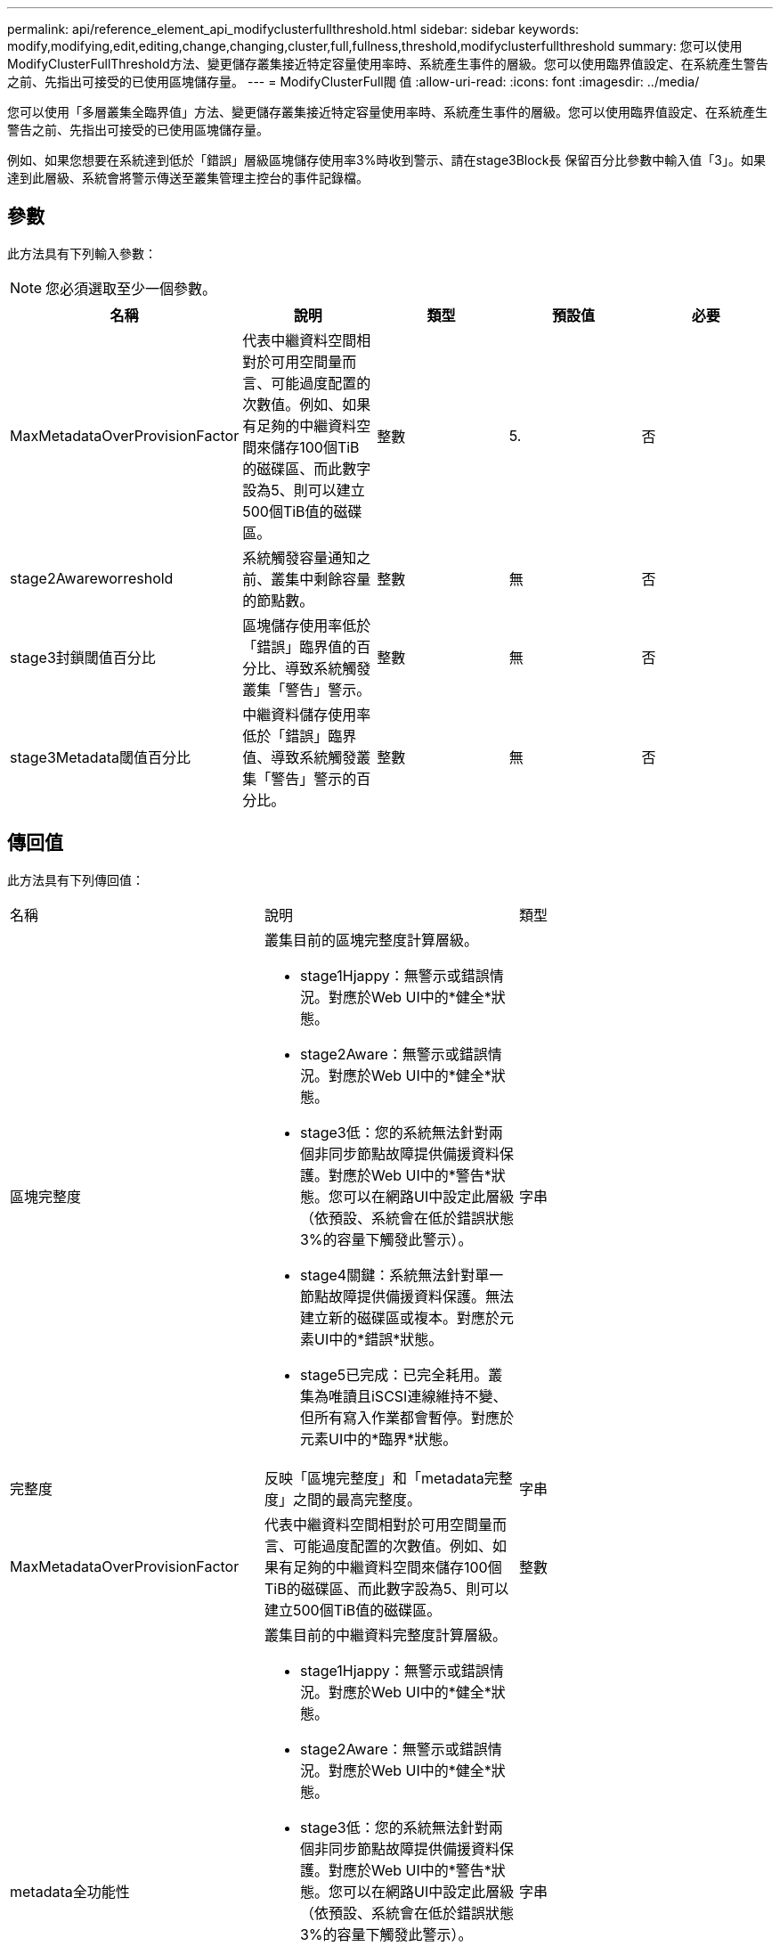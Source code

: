 ---
permalink: api/reference_element_api_modifyclusterfullthreshold.html 
sidebar: sidebar 
keywords: modify,modifying,edit,editing,change,changing,cluster,full,fullness,threshold,modifyclusterfullthreshold 
summary: 您可以使用ModifyClusterFullThreshold方法、變更儲存叢集接近特定容量使用率時、系統產生事件的層級。您可以使用臨界值設定、在系統產生警告之前、先指出可接受的已使用區塊儲存量。 
---
= ModifyClusterFull閥 值
:allow-uri-read: 
:icons: font
:imagesdir: ../media/


[role="lead"]
您可以使用「多層叢集全臨界值」方法、變更儲存叢集接近特定容量使用率時、系統產生事件的層級。您可以使用臨界值設定、在系統產生警告之前、先指出可接受的已使用區塊儲存量。

例如、如果您想要在系統達到低於「錯誤」層級區塊儲存使用率3%時收到警示、請在stage3Block長 保留百分比參數中輸入值「3」。如果達到此層級、系統會將警示傳送至叢集管理主控台的事件記錄檔。



== 參數

此方法具有下列輸入參數：


NOTE: 您必須選取至少一個參數。

|===
| 名稱 | 說明 | 類型 | 預設值 | 必要 


 a| 
MaxMetadataOverProvisionFactor
 a| 
代表中繼資料空間相對於可用空間量而言、可能過度配置的次數值。例如、如果有足夠的中繼資料空間來儲存100個TiB的磁碟區、而此數字設為5、則可以建立500個TiB值的磁碟區。
 a| 
整數
 a| 
5.
 a| 
否



 a| 
stage2Awareworreshold
 a| 
系統觸發容量通知之前、叢集中剩餘容量的節點數。
 a| 
整數
 a| 
無
 a| 
否



 a| 
stage3封鎖閾值百分比
 a| 
區塊儲存使用率低於「錯誤」臨界值的百分比、導致系統觸發叢集「警告」警示。
 a| 
整數
 a| 
無
 a| 
否



 a| 
stage3Metadata閾值百分比
 a| 
中繼資料儲存使用率低於「錯誤」臨界值、導致系統觸發叢集「警告」警示的百分比。
 a| 
整數
 a| 
無
 a| 
否

|===


== 傳回值

此方法具有下列傳回值：

|===


| 名稱 | 說明 | 類型 


 a| 
區塊完整度
 a| 
叢集目前的區塊完整度計算層級。

* stage1Hjappy：無警示或錯誤情況。對應於Web UI中的*健全*狀態。
* stage2Aware：無警示或錯誤情況。對應於Web UI中的*健全*狀態。
* stage3低：您的系統無法針對兩個非同步節點故障提供備援資料保護。對應於Web UI中的*警告*狀態。您可以在網路UI中設定此層級（依預設、系統會在低於錯誤狀態3%的容量下觸發此警示）。
* stage4關鍵：系統無法針對單一節點故障提供備援資料保護。無法建立新的磁碟區或複本。對應於元素UI中的*錯誤*狀態。
* stage5已完成：已完全耗用。叢集為唯讀且iSCSI連線維持不變、但所有寫入作業都會暫停。對應於元素UI中的*臨界*狀態。

 a| 
字串



 a| 
完整度
 a| 
反映「區塊完整度」和「metadata完整度」之間的最高完整度。
 a| 
字串



 a| 
MaxMetadataOverProvisionFactor
 a| 
代表中繼資料空間相對於可用空間量而言、可能過度配置的次數值。例如、如果有足夠的中繼資料空間來儲存100個TiB的磁碟區、而此數字設為5、則可以建立500個TiB值的磁碟區。
 a| 
整數



 a| 
metadata全功能性
 a| 
叢集目前的中繼資料完整度計算層級。

* stage1Hjappy：無警示或錯誤情況。對應於Web UI中的*健全*狀態。
* stage2Aware：無警示或錯誤情況。對應於Web UI中的*健全*狀態。
* stage3低：您的系統無法針對兩個非同步節點故障提供備援資料保護。對應於Web UI中的*警告*狀態。您可以在網路UI中設定此層級（依預設、系統會在低於錯誤狀態3%的容量下觸發此警示）。
* stage4關鍵：系統無法針對單一節點故障提供備援資料保護。無法建立新的磁碟區或複本。對應於元素UI中的*錯誤*狀態。
* stage5已完成：已完全耗用。叢集為唯讀且iSCSI連線維持不變、但所有寫入作業都會暫停。對應於元素UI中的*臨界*狀態。

 a| 
字串



 a| 
交叉分析eReserveUsedTholholdPct
 a| 
錯誤條件。如果保留的分片使用率大於傳回的交叉分析eReserveUedThresholdPct值、就會觸發系統警示。
 a| 
整數



 a| 
stage2Awareworreshold
 a| 
認知條件：設定為「第2階段」叢集臨界值層級的值。
 a| 
整數



 a| 
stage2區塊閾值Bytes
 a| 
叢集所使用的位元組數、其中存在階段2完整條件。
 a| 
整數



 a| 
stage2Metadata閾值Bytes
 a| 
叢集所使用的中繼資料位元組數、其中將存在階段2完整條件。
 a| 



 a| 
stage3區塊保留Bytes
 a| 
叢集使用的儲存位元組數、其中存在階段3完整條件。
 a| 
整數



 a| 
stage3封鎖閾值百分比
 a| 
階段3設定的百分比值。警示日誌中會顯示警示、但警示百分比已滿。
 a| 
整數



 a| 
stage3低臨界值
 a| 
錯誤條件。由於叢集上的容量過低而產生系統警示的臨界值。
 a| 
整數



 a| 
stage3Metadata閾值Bytes
 a| 
叢集所使用的中繼資料位元組數、其中將存在階段3完整條件。
 a| 



 a| 
stage4區塊閾值Bytes
 a| 
叢集所使用的儲存位元組數、其中將存在階段4完整度條件。
 a| 
整數



 a| 
stage4臨界值
 a| 
錯誤條件。建立系統警示的臨界值、以警告叢集的嚴重低容量。
 a| 
整數



 a| 
stage4Metadata閾值Bytes
 a| 
叢集所使用的中繼資料位元組數、其中將存在階段4完整條件。
 a| 



 a| 
stage5區塊閾值Bytes
 a| 
叢集所使用的儲存位元組數、其中將存在階段5完整度條件。
 a| 
整數



 a| 
stage5Metadata閾值Bytes
 a| 
叢集所使用的中繼資料位元組數、其中將存在階段5完整度條件。
 a| 



 a| 
sumTotalClusterBytes
 a| 
叢集的實體容量（以位元組為單位）。
 a| 
整數



 a| 
sumTotalMetadata ClusterBytes
 a| 
可用於儲存中繼資料的空間總量。
 a| 
整數



 a| 
sumUsedClusterBytes
 a| 
叢集上使用的儲存位元組數。
 a| 
整數



 a| 
sumUsedMetadata ClusterBytes
 a| 
磁碟區磁碟機用於儲存中繼資料的空間量。
 a| 
整數

|===


== 申請範例

此方法的要求類似於下列範例：

[listing]
----
{
   "method" : "ModifyClusterFullThreshold",
   "params" : {
              "stage3BlockThresholdPercent" : 3
              },
   "id" : 1
}
----


== 回應範例

此方法會傳回類似下列範例的回應：

[listing]
----
{
  "id": 1,
  "result": {
    "blockFullness": "stage1Happy",
    "fullness": "stage3Low",
    "maxMetadataOverProvisionFactor": 5,
    "metadataFullness": "stage3Low",
    "sliceReserveUsedThresholdPct": 5,
    "stage2AwareThreshold": 3,
    "stage2BlockThresholdBytes": 2640607661261,
    "stage3BlockThresholdBytes": 8281905846682,
    "stage3BlockThresholdPercent": 3,
    "stage3LowThreshold": 2,
    "stage4BlockThresholdBytes": 8641988709581,
    "stage4CriticalThreshold": 1,
    "stage5BlockThresholdBytes": 12002762096640,
    "sumTotalClusterBytes": 12002762096640,
    "sumTotalMetadataClusterBytes": 404849531289,
    "sumUsedClusterBytes": 45553617581,
    "sumUsedMetadataClusterBytes": 31703113728
  }
}
----


== 新的自版本

9.6
